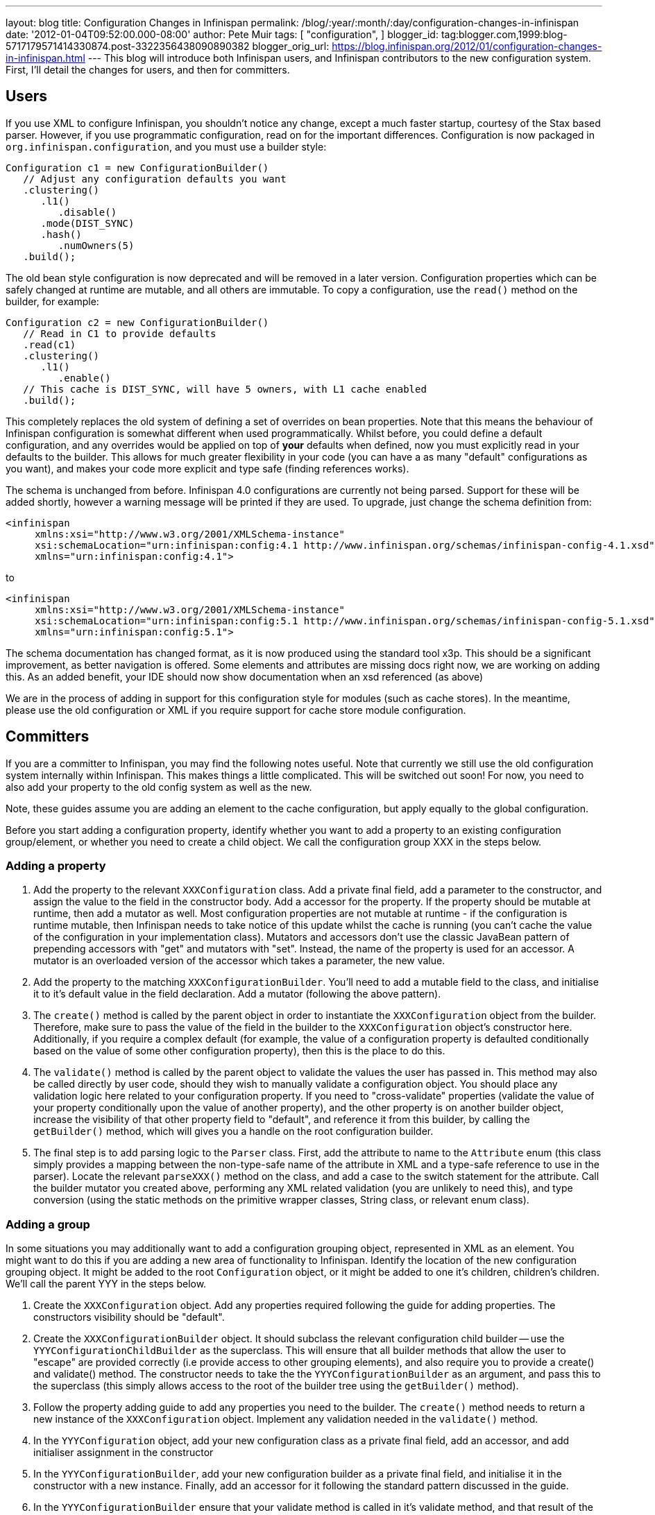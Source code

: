 ---
layout: blog
title: Configuration Changes in Infinispan
permalink: /blog/:year/:month/:day/configuration-changes-in-infinispan
date: '2012-01-04T09:52:00.000-08:00'
author: Pete Muir
tags: [ "configuration",
]
blogger_id: tag:blogger.com,1999:blog-5717179571414330874.post-3322356438090890382
blogger_orig_url: https://blog.infinispan.org/2012/01/configuration-changes-in-infinispan.html
---
This blog will introduce both Infinispan users, and Infinispan
contributors to the new configuration system. First, I'll detail the
changes for users, and then for committers.


== Users


If you use XML to configure Infinispan, you shouldn't notice any change,
except a much faster startup, courtesy of the Stax based parser.
However, if you use programmatic configuration, read on for the
important differences.
Configuration is now packaged in `org.infinispan.configuration`, and you
must use a builder style:

[source,java]
----
Configuration c1 = new ConfigurationBuilder()
   // Adjust any configuration defaults you want
   .clustering()
      .l1()
         .disable()
      .mode(DIST_SYNC)
      .hash()
         .numOwners(5)
   .build();
----

The old bean style configuration is now deprecated and will be removed
in a later version.
Configuration properties which can be safely changed at runtime are
mutable, and all others are immutable.
To copy a configuration, use the `read()` method on the builder, for
example:

[source,java]
----
Configuration c2 = new ConfigurationBuilder()
   // Read in C1 to provide defaults
   .read(c1)
   .clustering()
      .l1()
         .enable()
   // This cache is DIST_SYNC, will have 5 owners, with L1 cache enabled
   .build();
----

This completely replaces the old system of defining a set of overrides
on bean properties. Note that this means the behaviour of Infinispan
configuration is somewhat different when used programmatically. Whilst
before, you could define a default configuration, and any overrides
would be applied on top of *your* defaults when defined, now you must
explicitly read in your defaults to the builder. This allows for much
greater flexibility in your code (you can have a as many "default"
configurations as you want), and makes your code more explicit and type
safe (finding references works).

The schema is unchanged from before. Infinispan 4.0 configurations are
currently not being parsed. Support for these will be added shortly,
however a warning message will be printed if they are used. To upgrade,
just change the schema definition from:

[source,xml]
----
<infinispan
     xmlns:xsi="http://www.w3.org/2001/XMLSchema-instance"
     xsi:schemaLocation="urn:infinispan:config:4.1 http://www.infinispan.org/schemas/infinispan-config-4.1.xsd"
     xmlns="urn:infinispan:config:4.1">
----

to

[source,xml]
----
<infinispan
     xmlns:xsi="http://www.w3.org/2001/XMLSchema-instance"
     xsi:schemaLocation="urn:infinispan:config:5.1 http://www.infinispan.org/schemas/infinispan-config-5.1.xsd"
     xmlns="urn:infinispan:config:5.1">
----

The schema documentation has changed format, as it is now produced using
the standard tool x3p. This should be a significant improvement, as
better navigation is offered. Some elements and attributes are missing
docs right now, we are working on adding this. As an added benefit, your
IDE should now show documentation when an xsd referenced (as above)

We are in the process of adding in support for this configuration style
for modules (such as cache stores). In the meantime, please use the old
configuration or XML if you require support for cache store module
configuration.


== Committers


If you are a committer to Infinispan, you may find the following notes
useful. Note that currently we still use the old configuration system
internally within Infinispan. This makes things a little complicated.
This will be switched out soon! For now, you need to also add your
property to the old config system as well as the new.

Note, these guides assume you are adding an element to the cache
configuration, but apply equally to the global configuration.

Before you start adding a configuration property, identify whether you
want to add a property to an existing configuration group/element, or
whether you need to create a child object. We call the configuration
group XXX in the steps below.


=== Adding a property

. Add the property to the relevant `XXXConfiguration` class. Add a
private final field, add a parameter to the constructor, and assign the
value to the field in the constructor body. Add a accessor for the
property. If the property should be mutable at runtime, then add a
mutator as well. Most configuration properties are not mutable at
runtime - if the configuration is runtime mutable, then Infinispan needs
to take notice of this update whilst the cache is running (you can't
cache the value of the configuration in your implementation class).
Mutators and accessors don't use the classic JavaBean pattern of
prepending accessors with "get" and mutators with "set". Instead, the
name of the property is used for an accessor. A mutator is an overloaded
version of the accessor which takes a parameter, the new value.
. Add the property to the matching `XXXConfigurationBuilder`. You'll
need to add a mutable field to the class, and initialise it to it's
default value in the field declaration. Add a mutator (following the
above pattern).
. The `create()` method is called by the parent object in order to
instantiate the `XXXConfiguration` object from the builder. Therefore,
make sure to pass the value of the field in the builder to the
`XXXConfiguration` object's constructor here. Additionally, if you
require a complex default (for example, the value of a configuration
property is defaulted conditionally based on the value of some other
configuration property), then this is the place to do this.
. The `validate()` method is called by the parent object to validate the
values the user has passed in. This method may also be called directly
by user code, should they wish to manually validate a configuration
object. You should place any validation logic here related to your
configuration property. If you need to "cross-validate" properties
(validate the value of your property conditionally upon the value of
another property), and the other property is on another builder object,
increase the visibility of that other property field to "default", and
reference it from this builder, by calling the `getBuilder()` method,
which will gives you a handle on the root configuration builder.
. The final step is to add parsing logic to the `Parser` class. First,
add the attribute to name to the `Attribute` enum (this class simply
provides a mapping between the non-type-safe name of the attribute in
XML and a type-safe reference to use in the parser). Locate the relevant
`parseXXX()` method on the class, and add a case to the switch statement
for the attribute. Call the builder mutator you created above,
performing any XML related validation (you are unlikely to need this),
and type conversion (using the static methods on the primitive wrapper
classes, String class, or relevant enum class).

=== Adding a group


In some situations you may additionally want to add a configuration
grouping object, represented in XML as an element. You might want to do
this if you are adding a new area of functionality to Infinispan.
Identify the location of the new configuration grouping object. It might
be added to the root `Configuration` object, or it might be added to one
it's children, children's children. We'll call the parent YYY in the
steps below.

. Create the `XXXConfiguration` object. Add any properties required
following the guide for adding properties. The constructors visibility
should be "default".
. Create the `XXXConfigurationBuilder` object. It should subclass the
relevant configuration child builder -- use the
`YYYConfigurationChildBuilder` as the superclass. This will ensure that
all builder methods that allow the user to "escape" are provided
correctly (i.e provide access to other grouping elements), and also
require you to provide a create() and validate() method. The constructor
needs to take the the `YYYConfigurationBuilder` as an argument, and pass
this to the superclass (this simply allows access to the root of the
builder tree using the `getBuilder()` method).
. Follow the property adding guide to add any properties you need to the
builder. The `create()` method needs to return a new instance of the
`XXXConfiguration` object. Implement any validation needed in the
`validate()` method.
. In the `YYYConfiguration` object, add your new configuration class as
a private final field, add an accessor, and add initialiser assignment
in the constructor
. In the `YYYConfigurationBuilder`, add your new configuration builder
as a private final field, and initialise it in the constructor with a
new instance. Finally, add an accessor for it following the standard
pattern discussed in the guide.
. In the `YYYConfigurationBuilder` ensure that your validate method is
called in it's validate method, and that result of the
`XXXConfiguration` instances' create method is passed to the constructor
of `YYYConfiguration`
. Finally, add this to the parser. First, add the element to the
`Element` class, which provides a type safe representation of the
element name in XML. In the `Parser` class, add a new `parseXXX` method,
copying one of the others that most matches your requirements (parse
methods either parse elements only - look for
`ParseUtils,requireNoAttributes()`, attributes only -- look for
`ParseUtils.requireNoContent()` or a combination of both -- look for an
iterator over both elements and attributes). Add any attributes as
discussed in the adding a property guide. Finally, wire this in by
locating the `parseYYY()` method, and adding an element to the switch
statement, that calls your new `parseXXX()` method.

=== Bridging to the old configuration


Until we entirely swap out the old configuration you will need to add
your property to the old configuration (no need to worry about jaxb
mappings though!), and then add some code to the
`LegacyConfigurationAdaptor` to adapt both ways. It's fairly
straightforward, just locate the relevant point in the `adapt()` method
(near the configuration group you are using) and map from the legacy
configuration to the new configuration, or vs versa. You will need to
map both ways, in both adapt methods.

